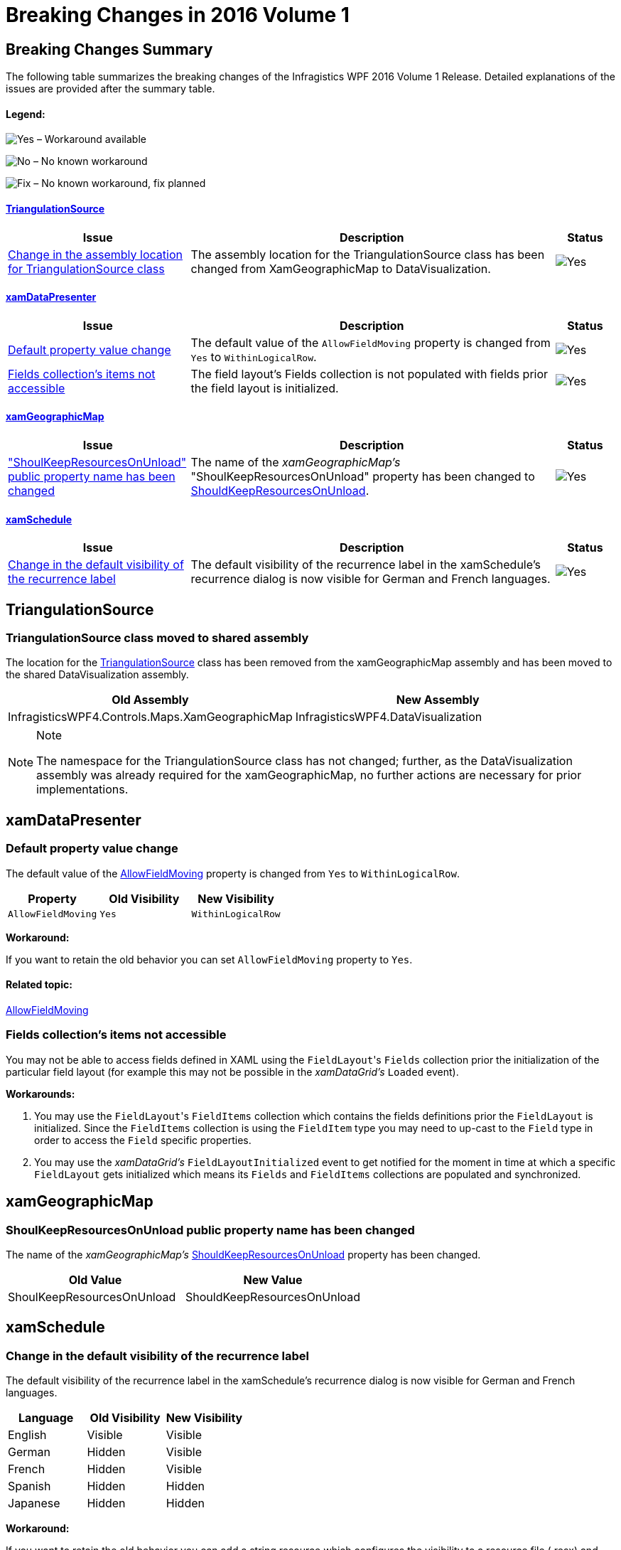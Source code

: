 ﻿////
|metadata|
{
    "name": "breaking-changes-in-2016-volume-1",
    "controlName": ["Breaking Changes"],
    "tags": [],
    "guid": "4154edca-399a-4378-9c27-fb0e373f2ff2","buildFlags": [],
    "createdOn": "2016-01-19T14:30:08.0946339Z"
}
|metadata|
////

= Breaking Changes in 2016 Volume 1

== Breaking Changes Summary

The following table summarizes the breaking changes of the Infragistics WPF 2016 Volume 1 Release. Detailed explanations of the issues are provided after the summary table.

==== Legend:

image:images/Yes.png[] – Workaround available

image:images/No.png[] – No known workaround

image:images/Fix.png[] – No known workaround, fix planned

==== <<_Ref421542580,TriangulationSource>>

[options="header", cols="30a,60a,^10a"]
|====
|Issue|Description|Status

|<<_Ref421542581,Change in the assembly location for TriangulationSource class>>
|The assembly location for the TriangulationSource class has been changed from XamGeographicMap to DataVisualization.
|image::images/Yes.png[]

|====

==== <<_Ref421542576,xamDataPresenter>>

[options="header", cols="30a,60a,^10a"]
|====
|Issue|Description|Status

|<<_Ref421542577,Default property value change>>
|The default value of the `AllowFieldMoving` property is changed from `Yes` to `WithinLogicalRow`.
|image::images/Yes.png[]

|<<_Ref421542578,Fields collection's items not accessible>>
|The field layout's Fields collection is not populated with fields prior the field layout is initialized.
|image::images/Yes.png[]

|====

==== <<_Ref421542582,xamGeographicMap>>

[options="header", cols="30a,60a,^10a"]
|====
|Issue|Description|Status

|<<_Ref421542583,"ShoulKeepResourcesOnUnload" public property name has been changed>>
|The name of the _xamGeographicMap’s_ "ShoulKeepResourcesOnUnload" property has been changed to link:{ApiPlatform}controls.maps.xamgeographicmap{ApiVersion}~infragistics.controls.maps.xamgeographicmap~shouldkeepresourcesonunload.html[ShouldKeepResourcesOnUnload].
|image::images/Yes.png[]

|====

==== <<_Ref421542578,xamSchedule>>

[options="header", cols="30a,60a,^10a"]
|====
|Issue|Description|Status

|<<_Ref421542579,Change in the default visibility of the recurrence label>>
|The default visibility of the recurrence label in the xamSchedule's recurrence dialog is now visible for German and French languages.
|image::images/Yes.png[]

|====

[[_Ref421542580]]
== TriangulationSource

[[_Ref421542581]]

=== TriangulationSource class moved to shared assembly

The location for the link:{ApiPlatform}datavisualization{ApiVersion}~infragistics.controls.charts.triangulationsource.html[TriangulationSource] class has been removed from the xamGeographicMap assembly and has been moved to the shared DataVisualization assembly.

[options="header", cols="a,a"]
|====
|Old Assembly|New Assembly

|InfragisticsWPF4.Controls.Maps.XamGeographicMap
|InfragisticsWPF4.DataVisualization

|====

.Note
[NOTE]
====
The namespace for the TriangulationSource class has not changed; further, as the DataVisualization assembly was already required for the xamGeographicMap, no further actions are necessary for prior implementations.
====

[[_Ref421542576]]
== xamDataPresenter

[[_Ref421542577]]

=== Default property value change

The default value of the link:{ApiPlatform}datapresenter{ApiVersion}~infragistics.windows.datapresenter.fieldlayoutsettings~allowfieldmoving.html[AllowFieldMoving] property is changed from `Yes` to `WithinLogicalRow`.

[options="header", cols="a,a,a"]
|====
|Property|Old Visibility|New Visibility

|`AllowFieldMoving`
|`Yes`
|`WithinLogicalRow`

|====

*Workaround:*

If you want to retain the old behavior you can set `AllowFieldMoving` property to `Yes`.

==== Related topic:

link:{ApiPlatform}datapresenter{ApiVersion}~infragistics.windows.datapresenter.fieldlayoutsettings~allowfieldmoving.html[AllowFieldMoving]

=== Fields collection's items not accessible

You may not be able to access fields defined in XAML using the `FieldLayout`{empty}'s `Fields` collection prior the initialization of the particular field layout (for example this may not be possible in the _xamDataGrid's_ `Loaded` event).

*Workarounds:*

. You may use the `FieldLayout`{empty}'s `FieldItems` collection which contains the fields definitions prior the `FieldLayout` is initialized. Since the `FieldItems` collection is using the `FieldItem` type you may need to up-cast to the `Field` type in order to access the `Field` specific properties.

. You may use the _xamDataGrid's_ `FieldLayoutInitialized` event to get notified for the moment in time at which a specific `FieldLayout` gets initialized which means its `Fields` and `FieldItems` collections are populated and synchronized.

[[_Ref421542582]]
== xamGeographicMap

[[_Ref421542583]]

=== ShoulKeepResourcesOnUnload public property name has been changed

The name of the  _xamGeographicMap’s_   link:{ApiPlatform}controls.maps.xamgeographicmap{ApiVersion}~infragistics.controls.maps.xamgeographicmap~shouldkeepresourcesonunload.html[ShouldKeepResourcesOnUnload] property has been changed.

[options="header", cols="a,a"]
|====
|Old Value|New Value

|ShoulKeepResourcesOnUnload
|ShouldKeepResourcesOnUnload

|====

[[_Ref421542578]]
== xamSchedule

[[_Ref421542579]]

=== Change in the default visibility of the recurrence label

The default visibility of the recurrence label in the xamSchedule's recurrence dialog is now visible for German and French languages.

[options="header", cols="a,a,a"]
|====
|Language|Old Visibility|New Visibility

|English
|Visible
|Visible

|German
|Hidden
|Visible

|French
|Hidden
|Visible

|Spanish
|Hidden
|Hidden

|Japanese
|Hidden
|Hidden

|====

*Workaround:*

If you want to retain the old behavior you can add a string resource which configures the visibility to a resource file (.resx) and register this resource file on any of the xamSchedule's views as described in the related topic below.

== Related topic:

link:xamschedule-using-activitydialogs.html[Activity Dialogs]